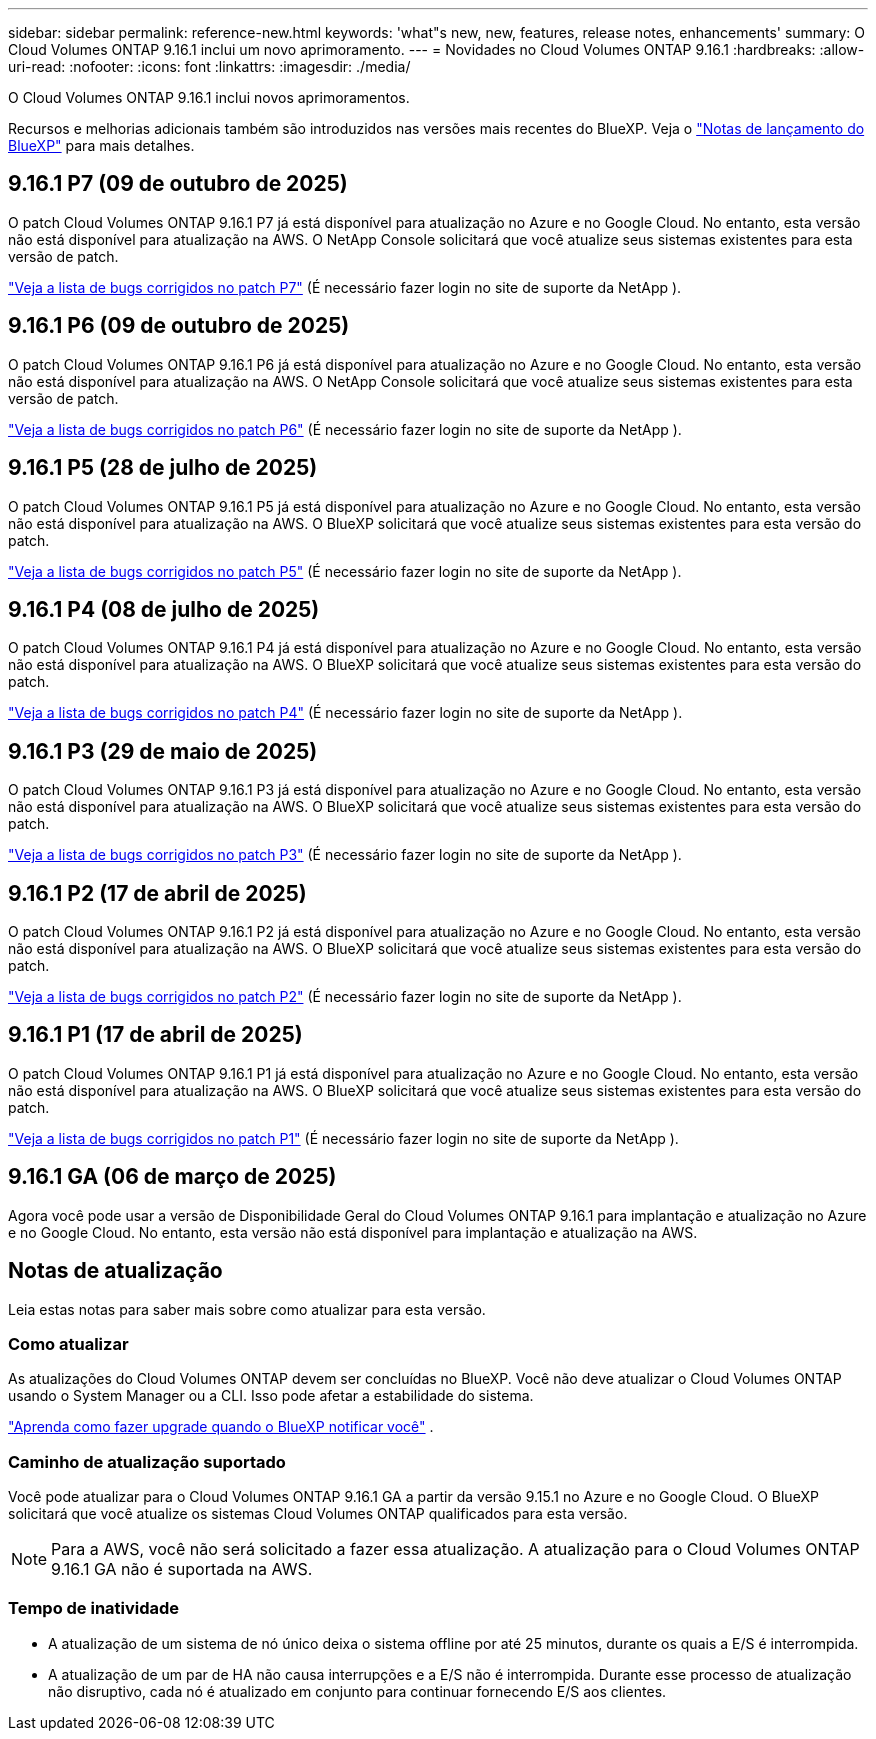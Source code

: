 ---
sidebar: sidebar 
permalink: reference-new.html 
keywords: 'what"s new, new, features, release notes, enhancements' 
summary: O Cloud Volumes ONTAP 9.16.1 inclui um novo aprimoramento. 
---
= Novidades no Cloud Volumes ONTAP 9.16.1
:hardbreaks:
:allow-uri-read: 
:nofooter: 
:icons: font
:linkattrs: 
:imagesdir: ./media/


[role="lead"]
O Cloud Volumes ONTAP 9.16.1 inclui novos aprimoramentos.

Recursos e melhorias adicionais também são introduzidos nas versões mais recentes do BlueXP.  Veja o https://docs.netapp.com/us-en/bluexp-cloud-volumes-ontap/whats-new.html["Notas de lançamento do BlueXP"^] para mais detalhes.



== 9.16.1 P7 (09 de outubro de 2025)

O patch Cloud Volumes ONTAP 9.16.1 P7 já está disponível para atualização no Azure e no Google Cloud.  No entanto, esta versão não está disponível para atualização na AWS. O NetApp Console solicitará que você atualize seus sistemas existentes para esta versão de patch.

link:https://mysupport.netapp.com/site/products/all/details/cloud-volumes-ontap/downloads-tab/download/62632/9.16.1P7["Veja a lista de bugs corrigidos no patch P7"^] (É necessário fazer login no site de suporte da NetApp ).



== 9.16.1 P6 (09 de outubro de 2025)

O patch Cloud Volumes ONTAP 9.16.1 P6 já está disponível para atualização no Azure e no Google Cloud.  No entanto, esta versão não está disponível para atualização na AWS. O NetApp Console solicitará que você atualize seus sistemas existentes para esta versão de patch.

link:https://mysupport.netapp.com/site/products/all/details/cloud-volumes-ontap/downloads-tab/download/62632/9.16.1P6["Veja a lista de bugs corrigidos no patch P6"^] (É necessário fazer login no site de suporte da NetApp ).



== 9.16.1 P5 (28 de julho de 2025)

O patch Cloud Volumes ONTAP 9.16.1 P5 já está disponível para atualização no Azure e no Google Cloud.  No entanto, esta versão não está disponível para atualização na AWS. O BlueXP solicitará que você atualize seus sistemas existentes para esta versão do patch.

link:https://mysupport.netapp.com/site/products/all/details/cloud-volumes-ontap/downloads-tab/download/62632/9.16.1P5["Veja a lista de bugs corrigidos no patch P5"^] (É necessário fazer login no site de suporte da NetApp ).



== 9.16.1 P4 (08 de julho de 2025)

O patch Cloud Volumes ONTAP 9.16.1 P4 já está disponível para atualização no Azure e no Google Cloud.  No entanto, esta versão não está disponível para atualização na AWS. O BlueXP solicitará que você atualize seus sistemas existentes para esta versão do patch.

link:https://mysupport.netapp.com/site/products/all/details/cloud-volumes-ontap/downloads-tab/download/62632/9.16.1P4["Veja a lista de bugs corrigidos no patch P4"^] (É necessário fazer login no site de suporte da NetApp ).



== 9.16.1 P3 (29 de maio de 2025)

O patch Cloud Volumes ONTAP 9.16.1 P3 já está disponível para atualização no Azure e no Google Cloud.  No entanto, esta versão não está disponível para atualização na AWS. O BlueXP solicitará que você atualize seus sistemas existentes para esta versão do patch.

link:https://mysupport.netapp.com/site/products/all/details/cloud-volumes-ontap/downloads-tab/download/62632/9.16.1P3["Veja a lista de bugs corrigidos no patch P3"^] (É necessário fazer login no site de suporte da NetApp ).



== 9.16.1 P2 (17 de abril de 2025)

O patch Cloud Volumes ONTAP 9.16.1 P2 já está disponível para atualização no Azure e no Google Cloud.  No entanto, esta versão não está disponível para atualização na AWS. O BlueXP solicitará que você atualize seus sistemas existentes para esta versão do patch.

link:https://mysupport.netapp.com/site/products/all/details/cloud-volumes-ontap/downloads-tab/download/62632/9.16.1P2["Veja a lista de bugs corrigidos no patch P2"^] (É necessário fazer login no site de suporte da NetApp ).



== 9.16.1 P1 (17 de abril de 2025)

O patch Cloud Volumes ONTAP 9.16.1 P1 já está disponível para atualização no Azure e no Google Cloud.  No entanto, esta versão não está disponível para atualização na AWS. O BlueXP solicitará que você atualize seus sistemas existentes para esta versão do patch.

link:https://mysupport.netapp.com/site/products/all/details/cloud-volumes-ontap/downloads-tab/download/62632/9.16.1P1["Veja a lista de bugs corrigidos no patch P1"^] (É necessário fazer login no site de suporte da NetApp ).



== 9.16.1 GA (06 de março de 2025)

Agora você pode usar a versão de Disponibilidade Geral do Cloud Volumes ONTAP 9.16.1 para implantação e atualização no Azure e no Google Cloud. No entanto, esta versão não está disponível para implantação e atualização na AWS.



== Notas de atualização

Leia estas notas para saber mais sobre como atualizar para esta versão.



=== Como atualizar

As atualizações do Cloud Volumes ONTAP devem ser concluídas no BlueXP.  Você não deve atualizar o Cloud Volumes ONTAP usando o System Manager ou a CLI.  Isso pode afetar a estabilidade do sistema.

link:http://docs.netapp.com/us-en/bluexp-cloud-volumes-ontap/task-updating-ontap-cloud.html["Aprenda como fazer upgrade quando o BlueXP notificar você"^] .



=== Caminho de atualização suportado

Você pode atualizar para o Cloud Volumes ONTAP 9.16.1 GA a partir da versão 9.15.1 no Azure e no Google Cloud. O BlueXP solicitará que você atualize os sistemas Cloud Volumes ONTAP qualificados para esta versão.


NOTE: Para a AWS, você não será solicitado a fazer essa atualização. A atualização para o Cloud Volumes ONTAP 9.16.1 GA não é suportada na AWS.



=== Tempo de inatividade

* A atualização de um sistema de nó único deixa o sistema offline por até 25 minutos, durante os quais a E/S é interrompida.
* A atualização de um par de HA não causa interrupções e a E/S não é interrompida.  Durante esse processo de atualização não disruptivo, cada nó é atualizado em conjunto para continuar fornecendo E/S aos clientes.

